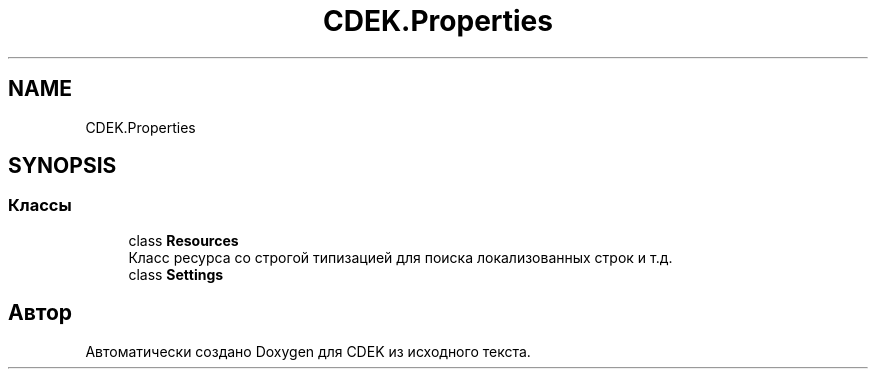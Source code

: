 .TH "CDEK.Properties" 3 "Вт 28 Фев 2023" "Version 1.0.0.1" "CDEK" \" -*- nroff -*-
.ad l
.nh
.SH NAME
CDEK.Properties
.SH SYNOPSIS
.br
.PP
.SS "Классы"

.in +1c
.ti -1c
.RI "class \fBResources\fP"
.br
.RI "Класс ресурса со строгой типизацией для поиска локализованных строк и т\&.д\&. "
.ti -1c
.RI "class \fBSettings\fP"
.br
.in -1c
.SH "Автор"
.PP 
Автоматически создано Doxygen для CDEK из исходного текста\&.
